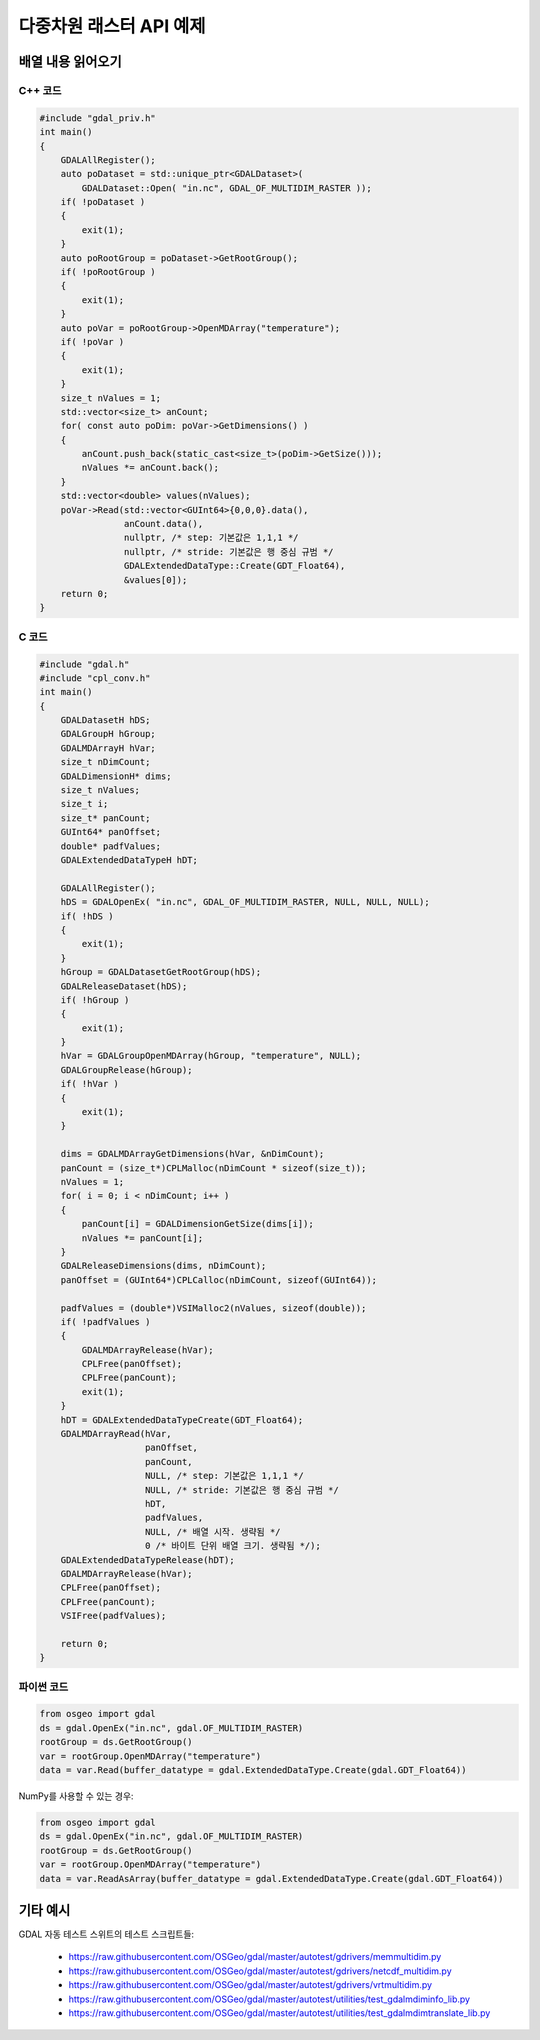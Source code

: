 .. _multidimensional_api_tut:

================================================================================
다중차원 래스터 API 예제
================================================================================

배열 내용 읽어오기
------------------

C++ 코드
++++++++

.. code-block:: c++

    #include "gdal_priv.h"
    int main()
    {
        GDALAllRegister();
        auto poDataset = std::unique_ptr<GDALDataset>(
            GDALDataset::Open( "in.nc", GDAL_OF_MULTIDIM_RASTER ));
        if( !poDataset )
        {
            exit(1);
        }
        auto poRootGroup = poDataset->GetRootGroup();
        if( !poRootGroup )
        {
            exit(1);
        }
        auto poVar = poRootGroup->OpenMDArray("temperature");
        if( !poVar )
        {
            exit(1);
        }
        size_t nValues = 1;
        std::vector<size_t> anCount;
        for( const auto poDim: poVar->GetDimensions() )
        {
            anCount.push_back(static_cast<size_t>(poDim->GetSize()));
            nValues *= anCount.back();
        }
        std::vector<double> values(nValues);
        poVar->Read(std::vector<GUInt64>{0,0,0}.data(),
                    anCount.data(),
                    nullptr, /* step: 기본값은 1,1,1 */
                    nullptr, /* stride: 기본값은 행 중심 규범 */
                    GDALExtendedDataType::Create(GDT_Float64),
                    &values[0]);
        return 0;
    }

C 코드
++++++

.. code-block:: c

    #include "gdal.h"
    #include "cpl_conv.h"
    int main()
    {
        GDALDatasetH hDS;
        GDALGroupH hGroup;
        GDALMDArrayH hVar;
        size_t nDimCount;
        GDALDimensionH* dims;
        size_t nValues;
        size_t i;
        size_t* panCount;
        GUInt64* panOffset;
        double* padfValues;
        GDALExtendedDataTypeH hDT;

        GDALAllRegister();
        hDS = GDALOpenEx( "in.nc", GDAL_OF_MULTIDIM_RASTER, NULL, NULL, NULL);
        if( !hDS )
        {
            exit(1);
        }
        hGroup = GDALDatasetGetRootGroup(hDS);
        GDALReleaseDataset(hDS);
        if( !hGroup )
        {
            exit(1);
        }
        hVar = GDALGroupOpenMDArray(hGroup, "temperature", NULL);
        GDALGroupRelease(hGroup);
        if( !hVar )
        {
            exit(1);
        }

        dims = GDALMDArrayGetDimensions(hVar, &nDimCount);
        panCount = (size_t*)CPLMalloc(nDimCount * sizeof(size_t));
        nValues = 1;
        for( i = 0; i < nDimCount; i++ )
        {
            panCount[i] = GDALDimensionGetSize(dims[i]);
            nValues *= panCount[i];
        }
        GDALReleaseDimensions(dims, nDimCount);
        panOffset = (GUInt64*)CPLCalloc(nDimCount, sizeof(GUInt64));

        padfValues = (double*)VSIMalloc2(nValues, sizeof(double));
        if( !padfValues )
        {
            GDALMDArrayRelease(hVar);
            CPLFree(panOffset);
            CPLFree(panCount);
            exit(1);
        }
        hDT = GDALExtendedDataTypeCreate(GDT_Float64);
        GDALMDArrayRead(hVar,
                        panOffset,
                        panCount,
                        NULL, /* step: 기본값은 1,1,1 */
                        NULL, /* stride: 기본값은 행 중심 규범 */
                        hDT,
                        padfValues,
                        NULL, /* 배열 시작. 생략됨 */
                        0 /* 바이트 단위 배열 크기. 생략됨 */);
        GDALExtendedDataTypeRelease(hDT);
        GDALMDArrayRelease(hVar);
        CPLFree(panOffset);
        CPLFree(panCount);
        VSIFree(padfValues);

        return 0;
    }

파이썬 코드
+++++++++++

.. code-block:: python

    from osgeo import gdal
    ds = gdal.OpenEx("in.nc", gdal.OF_MULTIDIM_RASTER)
    rootGroup = ds.GetRootGroup()
    var = rootGroup.OpenMDArray("temperature")
    data = var.Read(buffer_datatype = gdal.ExtendedDataType.Create(gdal.GDT_Float64))

NumPy를 사용할 수 있는 경우:

.. code-block:: python

    from osgeo import gdal
    ds = gdal.OpenEx("in.nc", gdal.OF_MULTIDIM_RASTER)
    rootGroup = ds.GetRootGroup()
    var = rootGroup.OpenMDArray("temperature")
    data = var.ReadAsArray(buffer_datatype = gdal.ExtendedDataType.Create(gdal.GDT_Float64))

기타 예시
---------

GDAL 자동 테스트 스위트의 테스트 스크립트들:

  -  https://raw.githubusercontent.com/OSGeo/gdal/master/autotest/gdrivers/memmultidim.py
  -  https://raw.githubusercontent.com/OSGeo/gdal/master/autotest/gdrivers/netcdf_multidim.py
  -  https://raw.githubusercontent.com/OSGeo/gdal/master/autotest/gdrivers/vrtmultidim.py
  -  https://raw.githubusercontent.com/OSGeo/gdal/master/autotest/utilities/test_gdalmdiminfo_lib.py
  -  https://raw.githubusercontent.com/OSGeo/gdal/master/autotest/utilities/test_gdalmdimtranslate_lib.py

